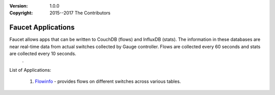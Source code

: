 :version: 1.0.0
:copyright: 2015--2017 The Contributors

.. meta::
  :keywords: OpenFlow, Ryu, Faucet, VLAN, SDN, CouchDB, CouchApp

===================
Faucet Applications
===================

Faucet allows apps that can be written to CouchDB (flows) and InfluxDB (stats).  The information in these databases are near real-time data from actual switches collected by Gauge controller.  Flows are collected every 60 seconds and stats are collected every 10 seconds.
          .
List of Applications:

   1. `Flowinfo <faucetapps/flowinfo/>`_ - provides flows on different switches across various tables.



